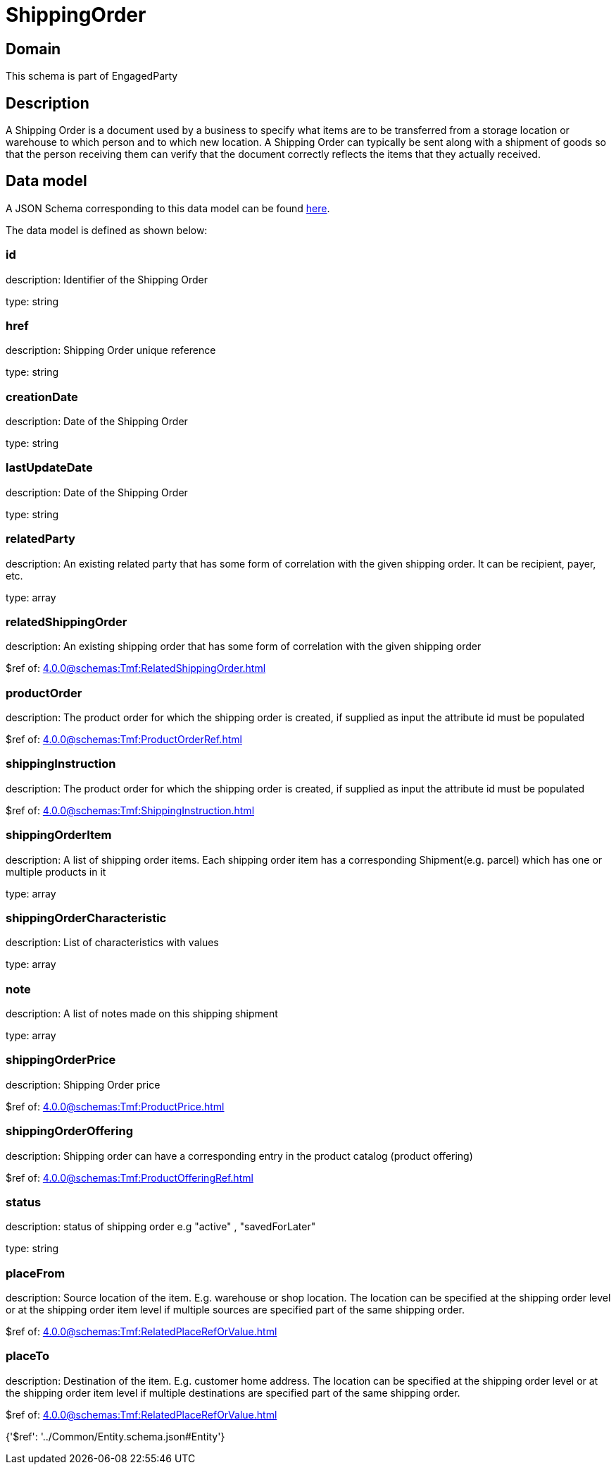 = ShippingOrder

[#domain]
== Domain

This schema is part of EngagedParty

[#description]
== Description

A Shipping Order is a document used by a business to specify what items are to be transferred from a storage location or warehouse to which person and to which new location. A Shipping Order can typically be sent along with a shipment of goods so that the person receiving them can verify that the document correctly reflects the items that they actually received.


[#data_model]
== Data model

A JSON Schema corresponding to this data model can be found https://tmforum.org[here].

The data model is defined as shown below:


=== id
description: Identifier of the Shipping Order

type: string


=== href
description: Shipping Order unique reference

type: string


=== creationDate
description: Date of the Shipping Order

type: string


=== lastUpdateDate
description: Date of the Shipping Order

type: string


=== relatedParty
description: An existing related party that has some form of correlation with the given shipping order. It can be recipient, payer, etc.

type: array


=== relatedShippingOrder
description: An existing shipping order that has some form of correlation with the given shipping order

$ref of: xref:4.0.0@schemas:Tmf:RelatedShippingOrder.adoc[]


=== productOrder
description: The product order for which the shipping order is created, if supplied as input the attribute id must be populated

$ref of: xref:4.0.0@schemas:Tmf:ProductOrderRef.adoc[]


=== shippingInstruction
description: The product order for which the shipping order is created, if supplied as input the attribute id must be populated

$ref of: xref:4.0.0@schemas:Tmf:ShippingInstruction.adoc[]


=== shippingOrderItem
description: A list of shipping order items. Each shipping order item has a corresponding Shipment(e.g. parcel) which has one or multiple products in it

type: array


=== shippingOrderCharacteristic
description: List of characteristics with values

type: array


=== note
description: A list of notes made on this shipping shipment

type: array


=== shippingOrderPrice
description: Shipping Order price

$ref of: xref:4.0.0@schemas:Tmf:ProductPrice.adoc[]


=== shippingOrderOffering
description: Shipping order can have a corresponding entry in the product catalog (product offering)

$ref of: xref:4.0.0@schemas:Tmf:ProductOfferingRef.adoc[]


=== status
description: status of shipping order e.g &quot;active&quot; , &quot;savedForLater&quot;

type: string


=== placeFrom
description: Source location of the item. E.g. warehouse or shop location. The location can be specified at the shipping order level or at the shipping order item level if multiple sources are specified part of the same shipping order.

$ref of: xref:4.0.0@schemas:Tmf:RelatedPlaceRefOrValue.adoc[]


=== placeTo
description: Destination of the item. E.g. customer home address. The location can be specified at the shipping order level or at the shipping order item level if multiple destinations are specified part of the same shipping order.

$ref of: xref:4.0.0@schemas:Tmf:RelatedPlaceRefOrValue.adoc[]


{&#x27;$ref&#x27;: &#x27;../Common/Entity.schema.json#Entity&#x27;}